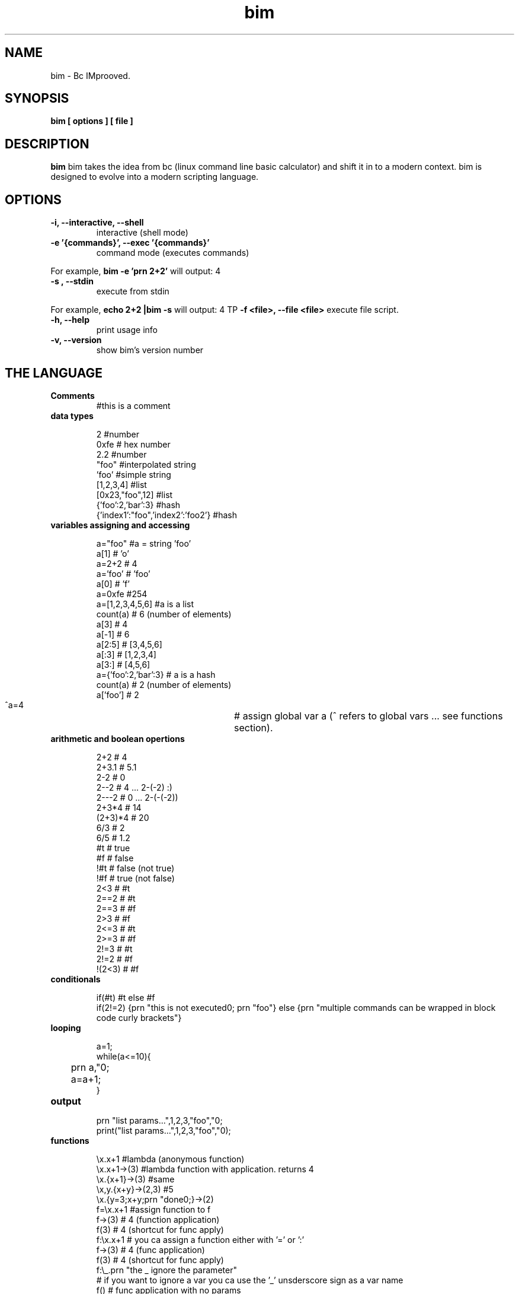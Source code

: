 .TH bim 1 "(c) 2017 Fernando Iazeolla"
.SH NAME
bim - Bc IMprooved.
.SH SYNOPSIS
.B bim [ options ] [ file ]
.SH DESCRIPTION
.B bim
bim takes the idea from bc (linux command line basic calculator) and shift it in to a modern context. bim is designed to evolve into a modern scripting language.
.SH OPTIONS
.TP
.B -i, --interactive, --shell
interactive (shell mode)
.TP
.B -e '{commands}', --exec '{commands}'
command mode (executes commands)
.P
For example,
.B bim -e 'prn 2+2'
will output:
4
.TP
.B -s , --stdin
execute from stdin
.P
For example,
.B echo "2+2" |bim -s
will output:
4
TP
.B -f <file>, --file <file>
execute file script.
.TP
.B -h, --help
print usage info
.TP
.B -v, --version
show bim's version number
.SH THE LANGUAGE
.TP
.B Comments
#this is a comment
.TP
.B data types

 2                                #number
 0xfe                             # hex number
 2.2                              #number
 "foo"                            #interpolated string
 'foo'                            #simple string
 [1,2,3,4]                        #list
 [0x23,"foo",12]                  #list
 {'foo':2,'bar':3}                #hash
 {'index1':"foo",'index2':'foo2'} #hash

.TP
.B variables assigning and accessing

 a="foo"             #a = string 'foo'
 a[1]                # 'o'
 a=2+2               # 4
 a='foo'             # 'foo'
 a[0]                # 'f'
 a=0xfe              #254
 a=[1,2,3,4,5,6]     #a is a list
 count(a)            # 6 (number of elements)
 a[3]                # 4
 a[-1]               # 6
 a[2:5]              # [3,4,5,6]
 a[:3]               # [1,2,3,4]
 a[3:]               # [4,5,6]
 a={'foo':2,'bar':3} # a is a hash
 count(a)            # 2 (number of elements)
 a['foo']            # 2
 ^a=4				# assign global var a (^ refers to global vars ... see functions section).

.TP
.B arithmetic and boolean opertions

 2+2     # 4
 2+3.1   # 5.1
 2-2     # 0
 2--2    # 4 ... 2-(-2) :)
 2---2   # 0 ... 2-(-(-2))
 2+3*4   # 14
 (2+3)*4 # 20
 6/3     # 2
 6/5     # 1.2
 #t      # true
 #f      # false
 !#t     # false (not true)
 !#f     # true  (not false)
 2<3     # #t
 2==2    # #t
 2==3    # #f
 2>3     # #f
 2<=3    # #t
 2>=3    # #f
 2!=3    # #t
 2!=2    # #f
 !(2<3)  # #f

.TP
.B conditionals

 if(#t) #t else #f
 if(2!=2) {prn "this is not executed\n"; prn "foo"} else {prn "multiple commands can be wrapped in block code curly brackets"}

.TP
.B looping

 a=1;
 while(a<=10){
 	prn a,"\n";
 	a=a+1;
 }

.TP
.B output

 prn "list params...",1,2,3,"foo","\n";
 print("list params...",1,2,3,"foo","\n");

.TP
.B functions

 \\x.x+1                   #lambda (anonymous function)
 \\x.x+1->(3)              #lambda function with application. returns 4
 \\x.{x+1}->(3)            #same
 \\x,y.{x+y}->(2,3) #5
 \\x.{y=3;x+y;prn "done\n";}->(2)
 f=\\x.x+1                 #assign function to f
 f->(3)                   # 4 (function application)
 f(3)                     # 4 (shortcut for func apply)
 f:\\x.x+1                 # you ca assign a function either with '=' or ':'
 f->(3)                   # 4 (func application)
 f(3)                     # 4 (shortcut for func apply)
 f:\\_.prn "the _ ignore the parameter" 
                         # if you want to ignore a var you ca use the '_' unsderscore sign as a var name
 f()                      # func application with no params
 y=5;\\x.{x+^y}->(2)       #7 (^ refers to global var)
 y=5;\\x.{y=1;x+y+^y}->(2) #8 

 f:\\x.{if(x==1) 1 else x*f(x-1)} #fibonacci func
 f(5)                     # 120

.TP
.B debug

 in the repl you can change the var of `__debug__` var to `#t` to debug and inspect internal sturctures.

.TP
.B TODO

 * lambda recursion
 * var namespaces
 * IO socket
 * IO files/disk
 * JSON encode/decode
 * DB SQL interact
 * foreach - list and hash loop

.SH SEE ALSO
bc(1), bim(1)
.SH AUTHOR
.nf
Fernando Iazeolla < fernando.iazeolla_FOobAr_gmail_Baz_com, by replacing _fOoBar_ with a @ and _Baz_ with a . > - founder & core developer.
.SH COPYRIGHT
.nf
Copyright (C) 2017 Fernando Iazeolla < fernando.iazeolla_FOobAr_gmail_Baz_com, by replacing _fOoBar_ with a @ and _Baz_ with a . >
.P
This program is free software; you can redistribute it and/or modify
it under the terms of the GNU General Public License as published by
the Free Software Foundation; either version 2 of the License, or
(at your option) any later version.
.P
This program is distributed in the hope that it will be useful,
but WITHOUT ANY WARRANTY; without even the implied warranty of
MERCHANTABILITY or FITNESS FOR A PARTICULAR PURPOSE.  See the
GNU General Public License for more details.
.P
You should have received a copy of the GNU General Public License
along with this program. If not, see <http://www.gnu.org/licenses/>.
